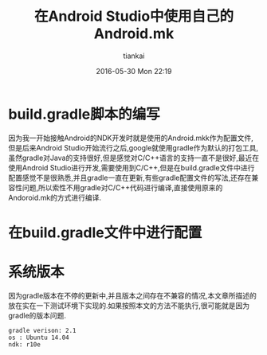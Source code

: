 #+STARTUP: showall
#+STARTUP: hidestars
#+OPTIONS: H:2 num:nil tags:nil toc:nil timestamps:t
#+LAYOUT: post
#+AUTHOR: tiankai
#+DATE: 2016-05-30 Mon 22:19
#+TITLE: 在Android Studio中使用自己的Android.mk
#+DESCRIPTION: Android.mk gradle Android Studio
#+TAGS: Android
#+CATEGORIES: Android

* build.gradle脚本的编写
因为我一开始接触Android的NDK开发时就是使用的Android.mkk作为配置文件,但是后来Android Studio开始流行之后,google就使用gradle作为默认的打包工具,虽然gradle对Java的支持很好,但是感觉对C/C++语言的支持一直不是很好,最近在使用Android Studio进行开发,需要使用到C/C++,但是在build.gradle文件中进行配置感觉不是很熟悉,并且gradle一直在更新,有些gradle配置文件的写法,还存在兼容性问题,所以索性不用gradle对C/C++代码进行编译,直接使用原来的Andoroid.mk的方式进行编译.

* 在build.gradle文件中进行配置

* 系统版本
因为gradle版本在不停的更新中,并且版本之间存在不兼容的情况,本文章所描述的放在实在一下测试环境下实现的.如果按照本文的方法不能执行,很可能就是因为gradle的版本问题.
#+begin_example
gradle verison: 2.1
os : Ubuntu 14.04
ndk: r10e
#+end_example

